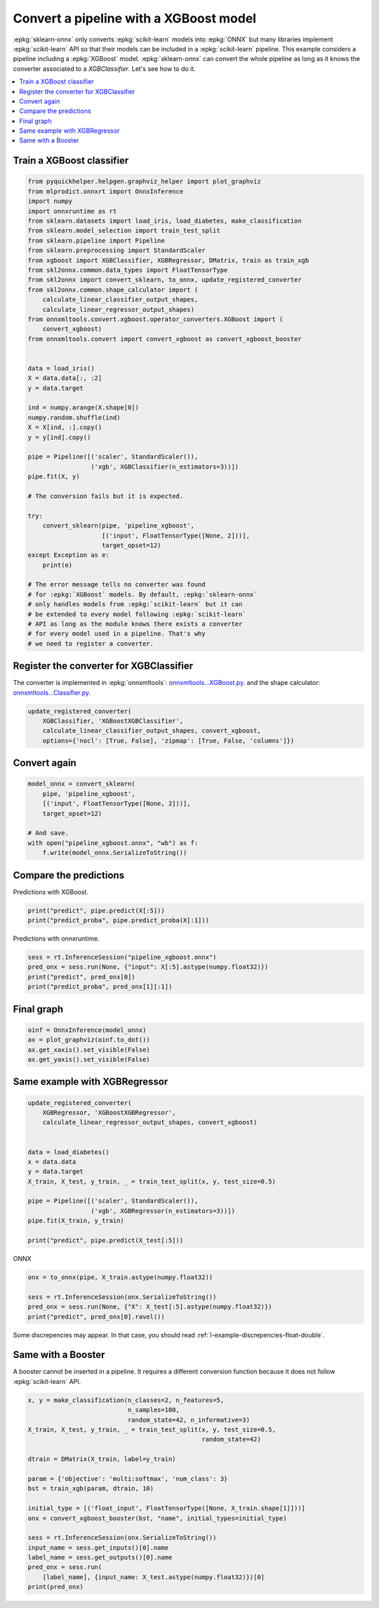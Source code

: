 
.. DO NOT EDIT.
.. THIS FILE WAS AUTOMATICALLY GENERATED BY SPHINX-GALLERY.
.. TO MAKE CHANGES, EDIT THE SOURCE PYTHON FILE:
.. "auto_tutorial\plot_gexternal_xgboost.py"
.. LINE NUMBERS ARE GIVEN BELOW.

.. only:: html

    .. note::
        :class: sphx-glr-download-link-note

        Click :ref:`here <sphx_glr_download_auto_tutorial_plot_gexternal_xgboost.py>`
        to download the full example code or to run this example in your browser via Binder

.. rst-class:: sphx-glr-example-title

.. _sphx_glr_auto_tutorial_plot_gexternal_xgboost.py:


.. _example-xgboost:

Convert a pipeline with a XGBoost model
========================================

.. index:: XGBoost

:epkg:`sklearn-onnx` only converts :epkg:`scikit-learn` models
into :epkg:`ONNX` but many libraries implement :epkg:`scikit-learn`
API so that their models can be included in a :epkg:`scikit-learn`
pipeline. This example considers a pipeline including a :epkg:`XGBoost`
model. :epkg:`sklearn-onnx` can convert the whole pipeline as long as
it knows the converter associated to a *XGBClassifier*. Let's see
how to do it.

.. contents::
    :local:

Train a XGBoost classifier
++++++++++++++++++++++++++

.. GENERATED FROM PYTHON SOURCE LINES 26-75

.. code-block:: default

    from pyquickhelper.helpgen.graphviz_helper import plot_graphviz
    from mlprodict.onnxrt import OnnxInference
    import numpy
    import onnxruntime as rt
    from sklearn.datasets import load_iris, load_diabetes, make_classification
    from sklearn.model_selection import train_test_split
    from sklearn.pipeline import Pipeline
    from sklearn.preprocessing import StandardScaler
    from xgboost import XGBClassifier, XGBRegressor, DMatrix, train as train_xgb
    from skl2onnx.common.data_types import FloatTensorType
    from skl2onnx import convert_sklearn, to_onnx, update_registered_converter
    from skl2onnx.common.shape_calculator import (
        calculate_linear_classifier_output_shapes,
        calculate_linear_regressor_output_shapes)
    from onnxmltools.convert.xgboost.operator_converters.XGBoost import (
        convert_xgboost)
    from onnxmltools.convert import convert_xgboost as convert_xgboost_booster


    data = load_iris()
    X = data.data[:, :2]
    y = data.target

    ind = numpy.arange(X.shape[0])
    numpy.random.shuffle(ind)
    X = X[ind, :].copy()
    y = y[ind].copy()

    pipe = Pipeline([('scaler', StandardScaler()),
                     ('xgb', XGBClassifier(n_estimators=3))])
    pipe.fit(X, y)

    # The conversion fails but it is expected.

    try:
        convert_sklearn(pipe, 'pipeline_xgboost',
                        [('input', FloatTensorType([None, 2]))],
                        target_opset=12)
    except Exception as e:
        print(e)

    # The error message tells no converter was found
    # for :epkg:`XGBoost` models. By default, :epkg:`sklearn-onnx`
    # only handles models from :epkg:`scikit-learn` but it can
    # be extended to every model following :epkg:`scikit-learn`
    # API as long as the module knows there exists a converter
    # for every model used in a pipeline. That's why
    # we need to register a converter.





.. rst-class:: sphx-glr-script-out

 Out:

 .. code-block:: none

    C:\Python395_x64\lib\site-packages\xgboost\sklearn.py:1146: UserWarning: The use of label encoder in XGBClassifier is deprecated and will be removed in a future release. To remove this warning, do the following: 1) Pass option use_label_encoder=False when constructing XGBClassifier object; and 2) Encode your labels (y) as integers starting with 0, i.e. 0, 1, 2, ..., [num_class - 1].
      warnings.warn(label_encoder_deprecation_msg, UserWarning)
    [12:55:53] WARNING: C:/Users/Administrator/workspace/xgboost-win64_release_1.4.0/src/learner.cc:1095: Starting in XGBoost 1.3.0, the default evaluation metric used with the objective 'multi:softprob' was changed from 'merror' to 'mlogloss'. Explicitly set eval_metric if you'd like to restore the old behavior.




.. GENERATED FROM PYTHON SOURCE LINES 76-87

Register the converter for XGBClassifier
++++++++++++++++++++++++++++++++++++++++

The converter is implemented in :epkg:`onnxmltools`:
`onnxmltools...XGBoost.py
<https://github.com/onnx/onnxmltools/blob/master/onnxmltools/convert/
xgboost/operator_converters/XGBoost.py>`_.
and the shape calculator:
`onnxmltools...Classifier.py
<https://github.com/onnx/onnxmltools/blob/master/onnxmltools/convert/
xgboost/shape_calculators/Classifier.py>`_.

.. GENERATED FROM PYTHON SOURCE LINES 87-93

.. code-block:: default


    update_registered_converter(
        XGBClassifier, 'XGBoostXGBClassifier',
        calculate_linear_classifier_output_shapes, convert_xgboost,
        options={'nocl': [True, False], 'zipmap': [True, False, 'columns']})








.. GENERATED FROM PYTHON SOURCE LINES 94-96

Convert again
+++++++++++++

.. GENERATED FROM PYTHON SOURCE LINES 96-106

.. code-block:: default


    model_onnx = convert_sklearn(
        pipe, 'pipeline_xgboost',
        [('input', FloatTensorType([None, 2]))],
        target_opset=12)

    # And save.
    with open("pipeline_xgboost.onnx", "wb") as f:
        f.write(model_onnx.SerializeToString())








.. GENERATED FROM PYTHON SOURCE LINES 107-111

Compare the predictions
+++++++++++++++++++++++

Predictions with XGBoost.

.. GENERATED FROM PYTHON SOURCE LINES 111-115

.. code-block:: default


    print("predict", pipe.predict(X[:5]))
    print("predict_proba", pipe.predict_proba(X[:1]))





.. rst-class:: sphx-glr-script-out

 Out:

 .. code-block:: none

    predict [1 1 0 1 0]
    predict_proba [[0.17581303 0.44687837 0.37730864]]




.. GENERATED FROM PYTHON SOURCE LINES 116-117

Predictions with onnxruntime.

.. GENERATED FROM PYTHON SOURCE LINES 117-123

.. code-block:: default


    sess = rt.InferenceSession("pipeline_xgboost.onnx")
    pred_onx = sess.run(None, {"input": X[:5].astype(numpy.float32)})
    print("predict", pred_onx[0])
    print("predict_proba", pred_onx[1][:1])





.. rst-class:: sphx-glr-script-out

 Out:

 .. code-block:: none

    predict [1 1 0 1 0]
    predict_proba [{0: 0.17581303417682648, 1: 0.4468783736228943, 2: 0.37730860710144043}]




.. GENERATED FROM PYTHON SOURCE LINES 124-126

Final graph
+++++++++++

.. GENERATED FROM PYTHON SOURCE LINES 126-134

.. code-block:: default



    oinf = OnnxInference(model_onnx)
    ax = plot_graphviz(oinf.to_dot())
    ax.get_xaxis().set_visible(False)
    ax.get_yaxis().set_visible(False)





.. image:: /auto_tutorial/images/sphx_glr_plot_gexternal_xgboost_001.png
    :alt: plot gexternal xgboost
    :class: sphx-glr-single-img





.. GENERATED FROM PYTHON SOURCE LINES 135-137

Same example with XGBRegressor
++++++++++++++++++++++++++++++

.. GENERATED FROM PYTHON SOURCE LINES 137-154

.. code-block:: default


    update_registered_converter(
        XGBRegressor, 'XGBoostXGBRegressor',
        calculate_linear_regressor_output_shapes, convert_xgboost)


    data = load_diabetes()
    x = data.data
    y = data.target
    X_train, X_test, y_train, _ = train_test_split(x, y, test_size=0.5)

    pipe = Pipeline([('scaler', StandardScaler()),
                     ('xgb', XGBRegressor(n_estimators=3))])
    pipe.fit(X_train, y_train)

    print("predict", pipe.predict(X_test[:5]))





.. rst-class:: sphx-glr-script-out

 Out:

 .. code-block:: none

    predict [168.19708   87.85231  168.19708   66.23534   71.620445]




.. GENERATED FROM PYTHON SOURCE LINES 155-156

ONNX

.. GENERATED FROM PYTHON SOURCE LINES 156-163

.. code-block:: default


    onx = to_onnx(pipe, X_train.astype(numpy.float32))

    sess = rt.InferenceSession(onx.SerializeToString())
    pred_onx = sess.run(None, {"X": X_test[:5].astype(numpy.float32)})
    print("predict", pred_onx[0].ravel())





.. rst-class:: sphx-glr-script-out

 Out:

 .. code-block:: none

    predict [168.19708   87.85231  168.19708   66.23534   71.620445]




.. GENERATED FROM PYTHON SOURCE LINES 164-166

Some discrepencies may appear. In that case,
you should read :ref:`l-example-discrepencies-float-double`.

.. GENERATED FROM PYTHON SOURCE LINES 168-174

Same with a Booster
+++++++++++++++++++

A booster cannot be inserted in a pipeline. It requires
a different conversion function because it does not
follow :epkg:`scikit-learn` API.

.. GENERATED FROM PYTHON SOURCE LINES 174-195

.. code-block:: default


    x, y = make_classification(n_classes=2, n_features=5,
                               n_samples=100,
                               random_state=42, n_informative=3)
    X_train, X_test, y_train, _ = train_test_split(x, y, test_size=0.5,
                                                   random_state=42)

    dtrain = DMatrix(X_train, label=y_train)

    param = {'objective': 'multi:softmax', 'num_class': 3}
    bst = train_xgb(param, dtrain, 10)

    initial_type = [('float_input', FloatTensorType([None, X_train.shape[1]]))]
    onx = convert_xgboost_booster(bst, "name", initial_types=initial_type)

    sess = rt.InferenceSession(onx.SerializeToString())
    input_name = sess.get_inputs()[0].name
    label_name = sess.get_outputs()[0].name
    pred_onx = sess.run(
        [label_name], {input_name: X_test.astype(numpy.float32)})[0]
    print(pred_onx)




.. rst-class:: sphx-glr-script-out

 Out:

 .. code-block:: none

    [12:55:54] WARNING: C:/Users/Administrator/workspace/xgboost-win64_release_1.4.0/src/learner.cc:1095: Starting in XGBoost 1.3.0, the default evaluation metric used with the objective 'multi:softmax' was changed from 'merror' to 'mlogloss'. Explicitly set eval_metric if you'd like to restore the old behavior.
    [0 0 1 1 0 1 0 1 0 1 0 0 1 1 1 0 0 1 1 1 1 0 0 1 0 0 0 1 1 1 0 1 1 0 1 1 1
     0 1 1 1 0 0 1 1 0 0 0 1 0]





.. rst-class:: sphx-glr-timing

   **Total running time of the script:** ( 0 minutes  0.954 seconds)


.. _sphx_glr_download_auto_tutorial_plot_gexternal_xgboost.py:


.. only :: html

 .. container:: sphx-glr-footer
    :class: sphx-glr-footer-example


  .. container:: binder-badge

    .. image:: images/binder_badge_logo.svg
      :target: https://mybinder.org/v2/gh/onnx/sklearn-onnx/master?filepath=notebooks/auto_tutorial/plot_gexternal_xgboost.ipynb
      :alt: Launch binder
      :width: 150 px


  .. container:: sphx-glr-download sphx-glr-download-python

     :download:`Download Python source code: plot_gexternal_xgboost.py <plot_gexternal_xgboost.py>`



  .. container:: sphx-glr-download sphx-glr-download-jupyter

     :download:`Download Jupyter notebook: plot_gexternal_xgboost.ipynb <plot_gexternal_xgboost.ipynb>`


.. only:: html

 .. rst-class:: sphx-glr-signature

    `Gallery generated by Sphinx-Gallery <https://sphinx-gallery.github.io>`_
